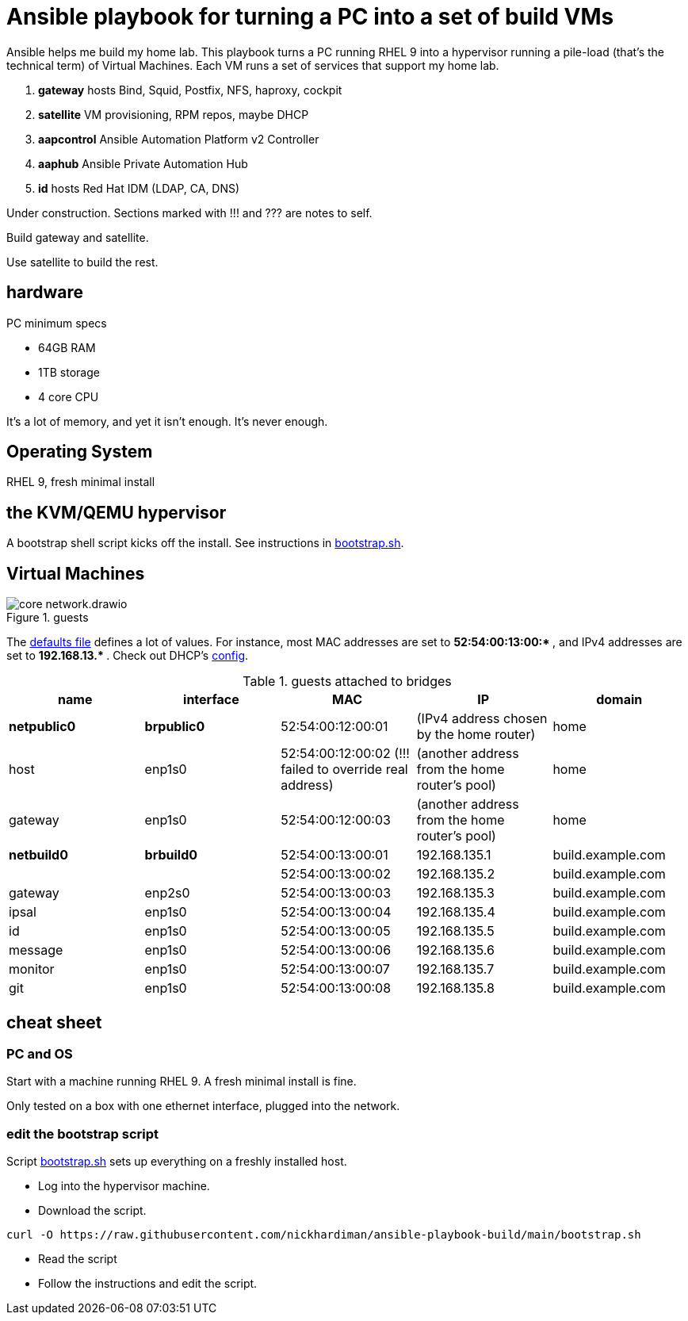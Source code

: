 = Ansible playbook for turning a PC into a set of build VMs

Ansible helps me build my home lab. 
This playbook turns a PC running RHEL 9 into a hypervisor running a pile-load (that's the technical term) of Virtual Machines. 
Each VM runs a set of services that support my home lab. 

. *gateway* hosts Bind, Squid, Postfix, NFS, haproxy, cockpit
. *satellite* VM provisioning, RPM repos, maybe DHCP
. *aapcontrol* Ansible Automation Platform v2 Controller
. *aaphub* Ansible Private Automation Hub
. *id* hosts Red Hat IDM (LDAP, CA, DNS)

Under construction. Sections marked with !!! and ??? are notes to self. 

Build gateway and satellite. 

Use satellite to build the rest. 


== hardware

PC minimum specs 

* 64GB RAM 
* 1TB storage
* 4 core CPU

It's a lot of memory, and yet it isn't enough. 
It's never enough. 


== Operating System

RHEL 9, fresh minimal install


== the KVM/QEMU hypervisor 

A bootstrap shell script kicks off the install. 
See instructions in 
https://github.com/nickhardiman/ansible-playbook-build/blob/main/bootstrap.sh[bootstrap.sh].



== Virtual Machines

image::core-network.drawio.png[title="guests"] 

The https://github.com/nickhardiman/ansible-playbook-build/blob/main/group_vars/all/main.yml[defaults file] defines a lot of values. 
For instance, most 
MAC addresses are set to ** 52:54:00:13:00:* **,  and 
IPv4 addresses are set to ** 192.168.13.* **. 
Check out DHCP's 
https://github.com/nickhardiman/ansible-collection-platform/blob/main/roles/dhcp_server/templates/dhcpd.conf.j2[config].

.guests attached to bridges
[%header,format=csv]
|===
name,         interface, MAC,               IP,              domain
*netpublic0*,    *brpublic0*,    52:54:00:12:00:01, (IPv4 address chosen by the home router),     home
host,      enp1s0,    52:54:00:12:00:02 (!!! failed to override real address), (another address from the home router's pool),     home
gateway,      enp1s0,    52:54:00:12:00:03, (another address from the home router's pool),     home

*netbuild0*,  *brbuild0*,   52:54:00:13:00:01, 192.168.135.1,   build.example.com
 ,           ,           52:54:00:13:00:02, 192.168.135.2,   build.example.com
gateway,      enp2s0,    52:54:00:13:00:03, 192.168.135.3,   build.example.com
ipsal,        enp1s0,    52:54:00:13:00:04, 192.168.135.4,   build.example.com
id,           enp1s0,    52:54:00:13:00:05, 192.168.135.5,   build.example.com
message,      enp1s0,    52:54:00:13:00:06, 192.168.135.6,   build.example.com
monitor,      enp1s0,    52:54:00:13:00:07, 192.168.135.7,   build.example.com
git,          enp1s0,    52:54:00:13:00:08, 192.168.135.8,   build.example.com
|===

== cheat sheet


=== PC and OS

Start with a machine running RHEL 9. 
A fresh minimal install is fine. 

Only tested on a box with one ethernet interface, plugged into the network.


=== edit the bootstrap script

Script 
https://github.com/nickhardiman/ansible-playbook-build/blob/main/bootstrap.sh[bootstrap.sh] 
sets up everything on a freshly installed host. 

* Log into the hypervisor machine.
* Download the script.

[source,shell]
....
curl -O https://raw.githubusercontent.com/nickhardiman/ansible-playbook-build/main/bootstrap.sh
....

* Read the script 
* Follow the instructions and edit the script.


